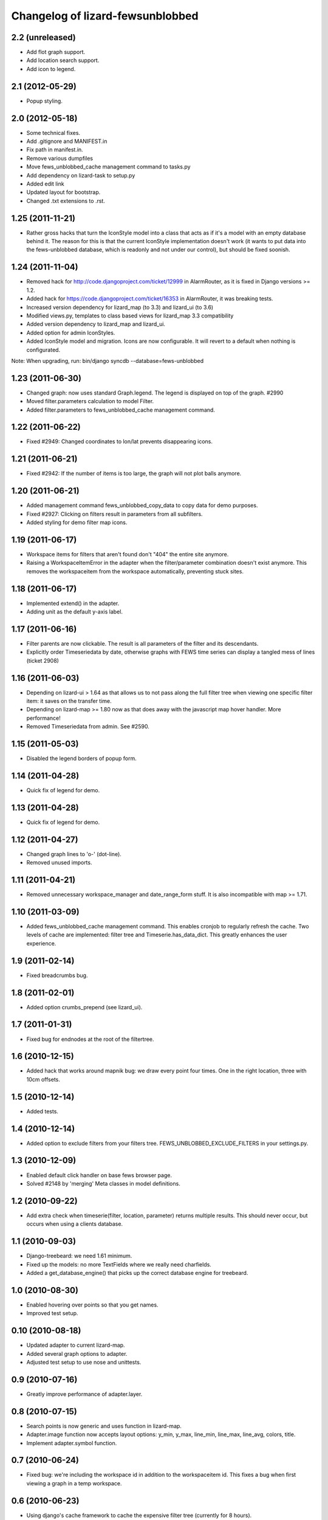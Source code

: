 Changelog of lizard-fewsunblobbed
=================================


2.2 (unreleased)
----------------

- Add flot graph support.

- Add location search support.

- Add icon to legend.


2.1 (2012-05-29)
----------------

- Popup styling.


2.0 (2012-05-18)
----------------

- Some technical fixes.

- Add .gitignore and MANIFEST.in

- Fix path in manifest.in.

- Remove various dumpfiles

- Move fews_unblobbed_cache management command to tasks.py

- Add dependency on lizard-task to setup.py

- Added edit link

- Updated layout for bootstrap.

- Changed .txt extensions to .rst.


1.25 (2011-11-21)
-----------------

- Rather gross hacks that turn the IconStyle model into a class that
  acts as if it's a model with an empty database behind it. The reason
  for this is that the current IconStyle implementation doesn't work
  (it wants to put data into the fews-unblobbed database, which is
  readonly and not under our control), but should be fixed soonish.


1.24 (2011-11-04)
-----------------

- Removed hack for http://code.djangoproject.com/ticket/12999 in AlarmRouter, as it is fixed in
  Django versions >= 1.2.

- Added hack for https://code.djangoproject.com/ticket/16353 in AlarmRouter, it was breaking tests.

- Increased version dependency for lizard_map (to 3.3) and lizard_ui (to 3.6)

- Modified views.py, templates to class based views for lizard_map 3.3 compatibility

- Added version dependency to lizard_map and lizard_ui.

- Added option for admin IconStyles.

- Added IconStyle model and migration. Icons are now configurable. It
  will revert to a default when nothing is configurated.

Note: When upgrading, run: bin/django syncdb --database=fews-unblobbed


1.23 (2011-06-30)
-----------------

- Changed graph: now uses standard Graph.legend. The legend is
  displayed on top of the graph. #2990

- Moved filter.parameters calculation to model Filter.

- Added filter.parameters to fews_unblobbed_cache management command.


1.22 (2011-06-22)
-----------------

- Fixed #2949: Changed coordinates to lon/lat prevents disappearing
  icons.


1.21 (2011-06-21)
-----------------

- Fixed #2942: If the number of items is too large, the graph will not
  plot balls anymore.


1.20 (2011-06-21)
-----------------

- Added management command fews_unblobbed_copy_data to copy data for
  demo purposes.

- Fixed #2927: Clicking on filters result in parameters from all
  subfilters.

- Added styling for demo filter map icons.


1.19 (2011-06-17)
-----------------

- Workspace items for filters that aren't found don't "404" the entire site
  anymore.

- Raising a WorkspaceItemError in the adapter when the filter/parameter
  combination doesn't exist anymore. This removes the workspaceitem from the
  workspace automatically, preventing stuck sites.


1.18 (2011-06-17)
-----------------

- Implemented extend() in the adapter.

- Adding unit as the default y-axis label.


1.17 (2011-06-16)
-----------------

- Filter parents are now clickable. The result is all parameters of
  the filter and its descendants.
- Explicitly order Timeseriedata by date, otherwise graphs with FEWS time
  series can display a tangled mess of lines (ticket 2908)


1.16 (2011-06-03)
-----------------

- Depending on lizard-ui > 1.64 as that allows us to not pass along the full
  filter tree when viewing one specific filter item: it saves on the transfer
  time.

- Depending on lizard-map >= 1.80 now as that does away with the javascript
  map hover handler. More performance!

- Removed Timeseriedata from admin. See #2590.


1.15 (2011-05-03)
-----------------

- Disabled the legend borders of popup form.


1.14 (2011-04-28)
-----------------

- Quick fix of legend for demo.


1.13 (2011-04-28)
-----------------

- Quick fix of legend for demo.


1.12 (2011-04-27)
-----------------

- Changed graph lines to 'o-' (dot-line).

- Removed unused imports.


1.11 (2011-04-21)
-----------------

- Removed unnecessary workspace_manager and date_range_form stuff. It
  is also incompatible with map >= 1.71.


1.10 (2011-03-09)
-----------------

- Added fews_unblobbed_cache management command. This enables cronjob
  to regularly refresh the cache. Two levels of cache are implemented:
  filter tree and Timeserie.has_data_dict. This greatly enhances the
  user experience.


1.9 (2011-02-14)
----------------

- Fixed breadcrumbs bug.


1.8 (2011-02-01)
----------------

- Added option crumbs_prepend (see lizard_ui).


1.7 (2011-01-31)
----------------

- Fixed bug for endnodes at the root of the filtertree.


1.6 (2010-12-15)
----------------

- Added hack that works around mapnik bug: we draw every point four times.
  One in the right location, three with 10cm offsets.


1.5 (2010-12-14)
----------------

- Added tests.


1.4 (2010-12-14)
----------------

- Added option to exclude filters from your filters
  tree. FEWS_UNBLOBBED_EXCLUDE_FILTERS in your settings.py.


1.3 (2010-12-09)
----------------

- Enabled default click handler on base fews browser page.

- Solved #2148 by 'merging' Meta classes in model definitions.


1.2 (2010-09-22)
----------------

- Add extra check when timeserie(filter, location, parameter) returns
  multiple results. This should never occur, but occurs when using a clients database.


1.1 (2010-09-03)
----------------

- Django-treebeard: we need 1.61 minimum.

- Fixed up the models: no more TextFields where we really need charfields.

- Added a get_database_engine() that picks up the correct database engine for
  treebeard.


1.0 (2010-08-30)
----------------

- Enabled hovering over points so that you get names.

- Improved test setup.


0.10 (2010-08-18)
-----------------

- Updated adapter to current lizard-map.

- Added several graph options to adapter.

- Adjusted test setup to use nose and unittests.


0.9 (2010-07-16)
----------------

- Greatly improve performance of adapter.layer.


0.8 (2010-07-15)
----------------

- Search points is now generic and uses function in lizard-map.
- Adapter.image function now accepts layout options: y_min, y_max,
  line_min, line_max, line_avg, colors, title.
- Implement adapter.symbol function.


0.7 (2010-06-24)
----------------

- Fixed bug: we're including the workspace id in addition to the workspaceitem
  id. This fixes a bug when first viewing a graph in a temp workspace.


0.6 (2010-06-23)
----------------

- Using django's cache framework to cache the expensive filter tree (currently
  for 8 hours).

- Huge speed increase for the parameter list as we're using django's ``__``
  tricks in the query now instead of looping by hand.

- Added Timeserie display/search caching.


0.5 (2010-06-23)
----------------

- Using lizard-ui's ajax loading and lizard-map's generic workspace drag/drop
  now.  This means we can render a full fews-browser page ourselves including
  all interaction.

- Added graph and search functions.

- Switched layer display and search functions to lizard-map's new adapter
  approach.

- Added visual feedback whether points actually have data.

- Using lizard-ui's generic sidebar accordion for the fews browser page.


0.4 (2010-05-18)
----------------

- Added basic point search function.

- Added mapnik layer rendering function.

- Added dependency on lizard-map.


0.3 (2010-04-14)
----------------

- Tree fixes.


0.2 (2010-04-13)
----------------

- Added utility methods for legend names and so.

- Adjusted __unicode__ string representations.

- Fixed generated field types (not everything is a text area).


0.1 (2010-04-06)
----------------

- First working version: added models.py
- Initial library skeleton created by nensskel.  [jack]
